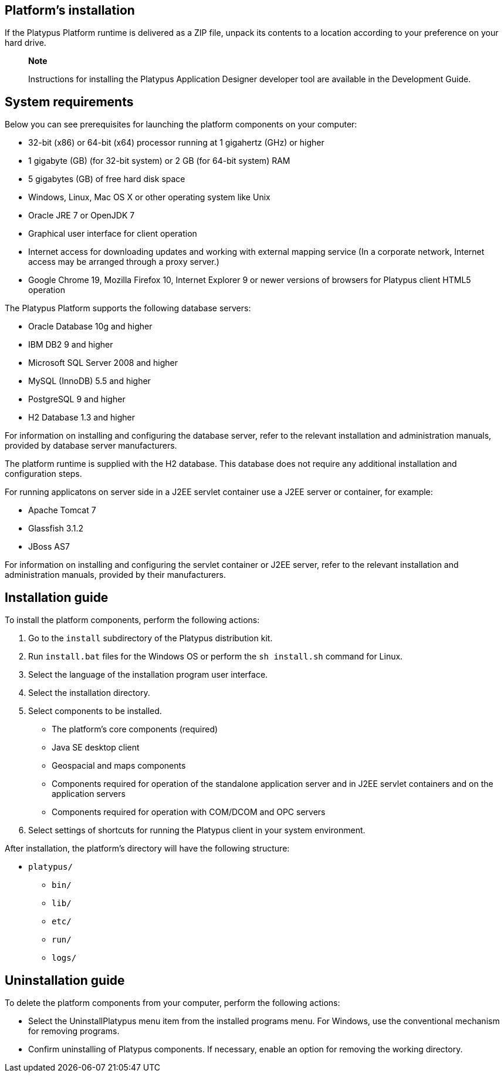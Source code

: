 [[platforms-installation]]
Platform's installation
-----------------------

If the Platypus Platform runtime is delivered as a ZIP file, unpack its
contents to a location according to your preference on your hard drive.

____________________________________________________________________________________________________________________
*Note*

Instructions for installing the Platypus Application Designer developer
tool are available in the Development Guide.
____________________________________________________________________________________________________________________

[[system-requirements]]
System requirements
-------------------

Below you can see prerequisites for launching the platform components on
your computer:

* 32-bit (x86) or 64-bit (x64) processor running at 1 gigahertz (GHz) or
higher
* 1 gigabyte (GB) (for 32-bit system) or 2 GB (for 64-bit system) RAM
* 5 gigabytes (GB) of free hard disk space
* Windows, Linux, Mac OS X or other operating system like Unix
* Oracle JRE 7 or OpenJDK 7
* Graphical user interface for client operation
* Internet access for downloading updates and working with external
mapping service (In a corporate network, Internet access may be arranged
through a proxy server.)
* Google Chrome 19, Mozilla Firefox 10, Internet Explorer 9 or newer
versions of browsers for Platypus client HTML5 operation

The Platypus Platform supports the following database servers:

* Oracle Database 10g and higher
* IBM DB2 9 and higher
* Microsoft SQL Server 2008 and higher
* MySQL (InnoDB) 5.5 and higher
* PostgreSQL 9 and higher
* H2 Database 1.3 and higher

For information on installing and configuring the database server, refer
to the relevant installation and administration manuals, provided by
database server manufacturers.

The platform runtime is supplied with the H2 database. This database
does not require any additional installation and configuration steps.

For running applicatons on server side in a J2EE servlet container use a
J2EE server or container, for example:

* Apache Tomcat 7
* Glassfish 3.1.2
* JBoss AS7

For information on installing and configuring the servlet container or
J2EE server, refer to the relevant installation and administration
manuals, provided by their manufacturers.

[[installation-guide]]
Installation guide
------------------

To install the platform components, perform the following actions:

1.  Go to the `install` subdirectory of the Platypus distribution kit.
2.  Run `install.bat` files for the Windows OS or perform the
`sh install.sh` command for Linux.
3.  Select the language of the installation program user interface.
4.  Select the installation directory.
5.  Select components to be installed.
* The platform's core components (required)
* Java SE desktop client
* Geospacial and maps components
* Components required for operation of the standalone application server
and in J2EE servlet containers and on the application servers
* Components required for operation with COM/DCOM and OPC servers
6.  Select settings of shortcuts for running the Platypus client in your
system environment.

After installation, the platform's directory will have the following
structure:

* `platypus/`
** `bin/`
** `lib/`
** `etc/`
** `run/`
** `logs/`

[[uninstallation-guide]]
Uninstallation guide
--------------------

To delete the platform components from your computer, perform the
following actions:

* Select the UninstallPlatypus menu item from the installed programs
menu. For Windows, use the conventional mechanism for removing programs.
* Confirm uninstalling of Platypus components. If necessary, enable an
option for removing the working directory.
